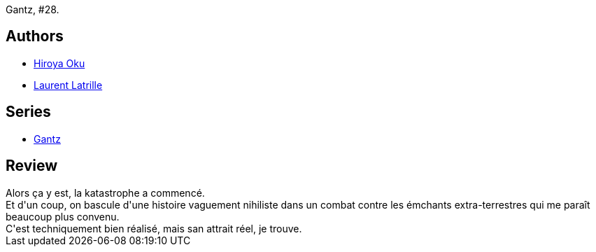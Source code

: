 :jbake-type: post
:jbake-status: published
:jbake-title: Gantz/28
:jbake-tags:  combat, extra-terrestres, mort,_année_2014,_mois_juin,_note_3,rayon-bd,read
:jbake-date: 2014-06-09
:jbake-depth: ../../
:jbake-uri: goodreads/books/9782759503681.adoc
:jbake-bigImage: https://i.gr-assets.com/images/S/compressed.photo.goodreads.com/books/1387896569l/10751721._SX98_.jpg
:jbake-smallImage: https://i.gr-assets.com/images/S/compressed.photo.goodreads.com/books/1387896569l/10751721._SX50_.jpg
:jbake-source: https://www.goodreads.com/book/show/10751721
:jbake-style: goodreads goodreads-book

++++
<div class="book-description">
Gantz, #28.
</div>
++++


## Authors
* link:../authors/304949.html[Hiroya Oku]
* link:../authors/2741859.html[Laurent Latrille]

## Series
* link:../series/Gantz.html[Gantz]

## Review

++++
Alors ça y est, la katastrophe a commencé.<br/>Et d'un coup, on bascule d'une histoire vaguement nihiliste dans un combat contre les émchants extra-terrestres qui me paraît beaucoup plus convenu.<br/>C'est techniquement bien réalisé, mais san attrait réel, je trouve.
++++